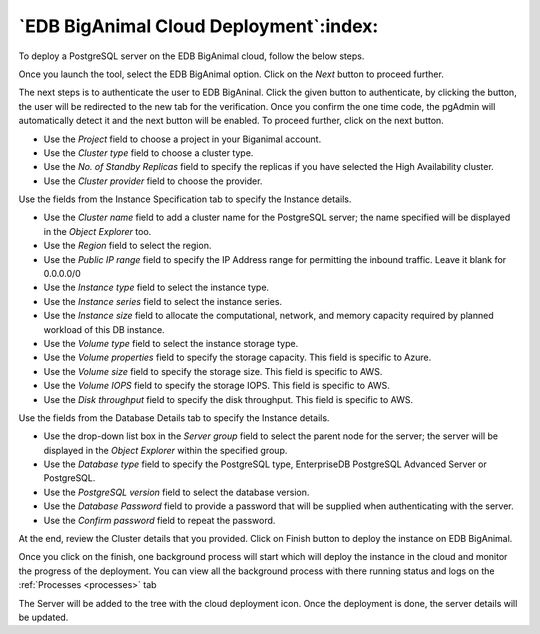 .. _cloud_edb_biganimal:

******************************************
`EDB BigAnimal Cloud Deployment`:index:
******************************************

To deploy a PostgreSQL server on the EDB BigAnimal cloud, follow the below steps.

.. image:: images/cloud_provider_for_postgresql.png
    :alt: Cloud Deployment Provider
    :align: center

Once you launch the tool, select the EDB BigAnimal option.
Click on the *Next* button to proceed further.

.. image:: images/cloud_biganimal_credentials.png
    :alt: Cloud Deployment Provider
    :align: center

The next steps is to authenticate the user to EDB BigAninal.
Click the given button to authenticate, by clicking the button, the user
will be redirected to the new tab for the verification.
Once you confirm the one time code, the pgAdmin will automatically detect it
and the next button will be enabled. To proceed further, click on the next button.

.. image:: images/cloud_biganimal_cluster.png
    :alt: Cloud Deployment Provider
    :align: center

* Use the *Project* field to choose a project in your Biganimal account.

* Use the *Cluster type* field to choose a cluster type.

* Use the *No. of Standby Replicas* field to specify the replicas if you have selected the High Availability cluster.

* Use the *Cluster provider* field to choose the provider.


.. image:: images/cloud_biganimal_instance.png
    :alt: Cloud Deployment Provider
    :align: center

Use the fields from the Instance Specification tab to specify the Instance
details.

* Use the *Cluster name* field to add a cluster name for the PostgreSQL
  server; the name specified will be displayed in the *Object Explorer* too.

* Use the *Region* field to select the region.

* Use the *Public IP range* field to specify the IP Address range for permitting the
  inbound traffic. Leave it blank for 0.0.0.0/0

* Use the *Instance type* field to select the instance type.

* Use the *Instance series* field to select the instance series.

* Use the *Instance size* field to allocate the computational, network, and
  memory capacity required by planned workload of this DB instance.

* Use the *Volume type* field to select the instance storage type.

* Use the *Volume properties* field to specify the storage capacity. This field is specific to Azure.

* Use the *Volume size* field to specify the storage size. This field is specific to AWS.

* Use the *Volume IOPS* field to specify the storage IOPS. This field is specific to AWS.

* Use the *Disk throughput* field to specify the disk throughput. This field is specific to AWS.


.. image:: images/cloud_biganimal_database.png
    :alt: Cloud Deployment Provider
    :align: center

Use the fields from the Database Details tab to specify the Instance details.

* Use the drop-down list box in the *Server group* field to select the parent
  node for the server; the server will be displayed in the *Object Explorer*
  within the specified group.

* Use the *Database type* field to specify the PostgreSQL
  type, EnterpriseDB PostgreSQL Advanced Server or PostgreSQL.

* Use the *PostgreSQL version* field to select the database version.

* Use the *Database Password* field to provide a password that will be supplied when
  authenticating with the server.

* Use the *Confirm password* field to repeat the password.


.. image:: images/cloud_biganimal_review.png
    :alt: Cloud Deployment Provider
    :align: center

At the end, review the Cluster details that you provided. Click on Finish
button to deploy the instance on EDB BigAnimal.

.. image:: images/cloud_deployment_tree.png
    :alt: Cloud Deployment Provider
    :align: center

Once you click on the finish, one background process will start which will
deploy the instance in the cloud and monitor the progress of the deployment.
You can view all the background process with there running status and logs
on the :ref:`Processes <processes>` tab

The Server will be added to the tree with the cloud deployment icon. Once the
deployment is done, the server details will be updated.
